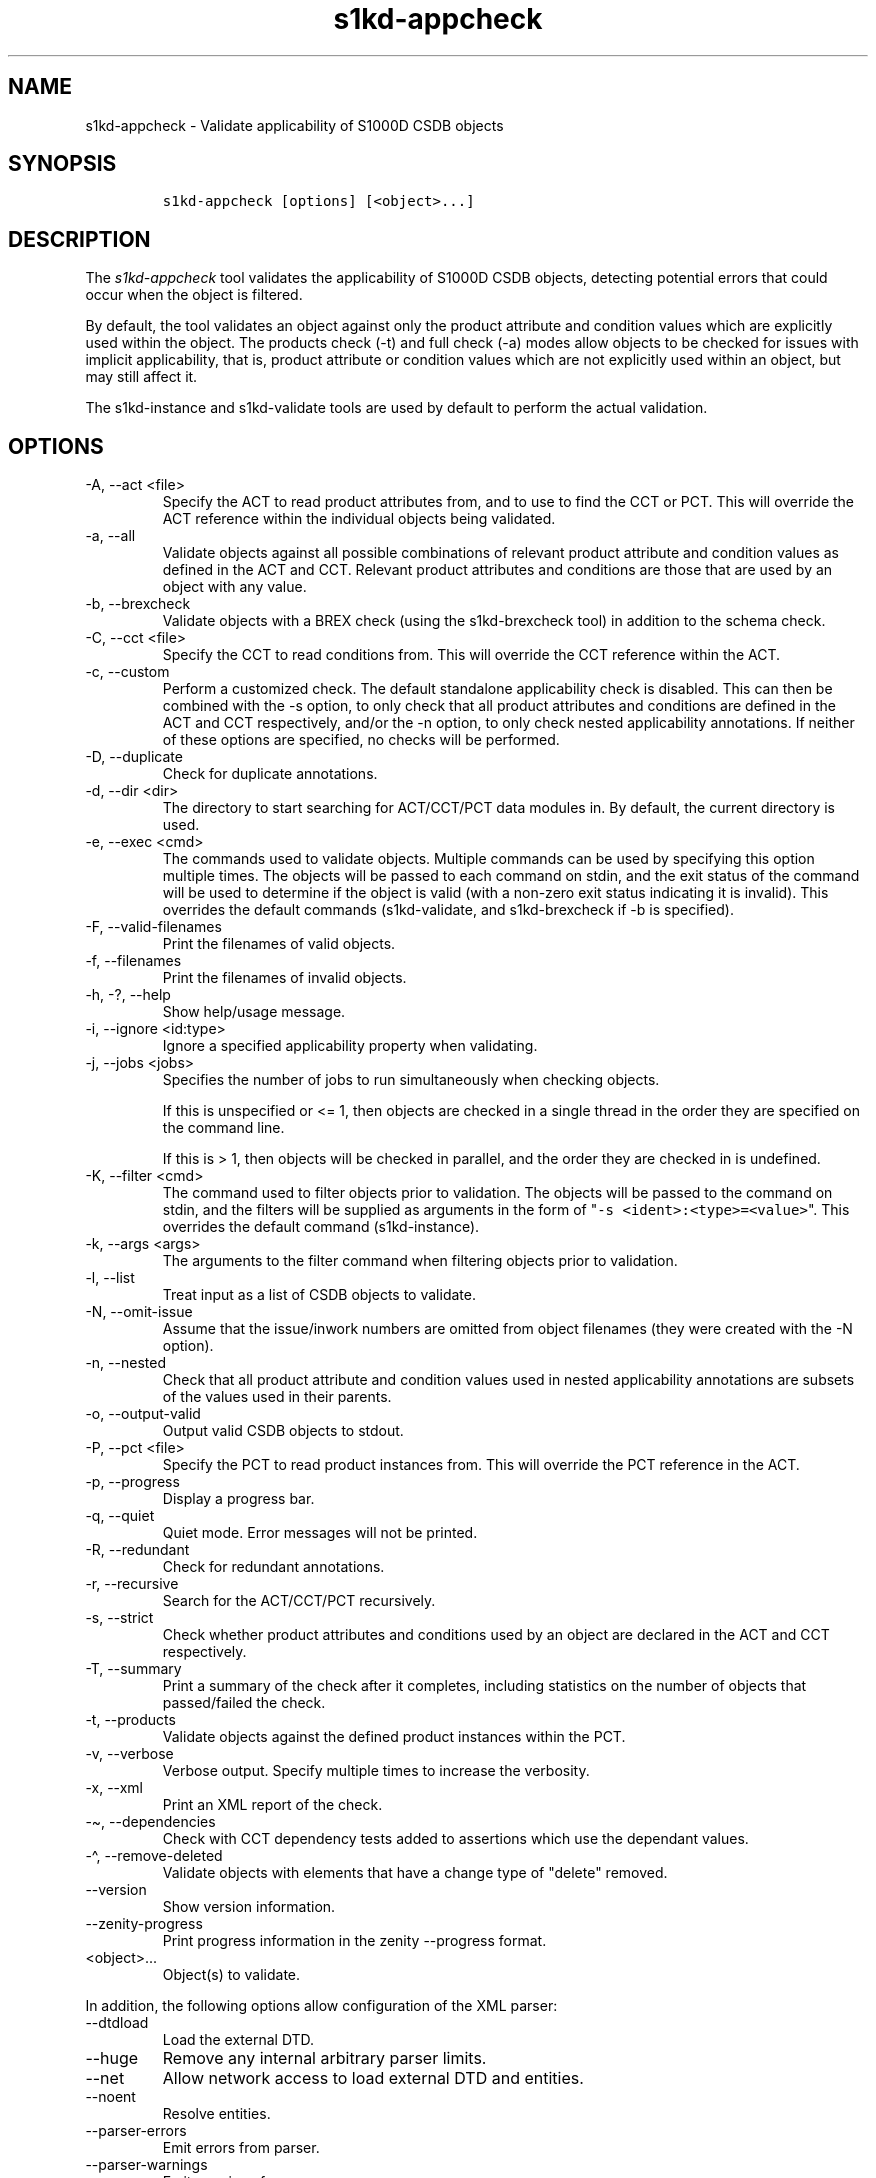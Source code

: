 .\" Automatically generated by Pandoc 2.9.2.1
.\"
.TH "s1kd-appcheck" "1" "2024-04-08" "" "s1kd-tools"
.hy
.SH NAME
.PP
s1kd-appcheck - Validate applicability of S1000D CSDB objects
.SH SYNOPSIS
.IP
.nf
\f[C]
s1kd-appcheck [options] [<object>...]
\f[R]
.fi
.SH DESCRIPTION
.PP
The \f[I]s1kd-appcheck\f[R] tool validates the applicability of S1000D
CSDB objects, detecting potential errors that could occur when the
object is filtered.
.PP
By default, the tool validates an object against only the product
attribute and condition values which are explicitly used within the
object.
The products check (-t) and full check (-a) modes allow objects to be
checked for issues with implicit applicability, that is, product
attribute or condition values which are not explicitly used within an
object, but may still affect it.
.PP
The s1kd-instance and s1kd-validate tools are used by default to perform
the actual validation.
.SH OPTIONS
.TP
-A, --act <file>
Specify the ACT to read product attributes from, and to use to find the
CCT or PCT.
This will override the ACT reference within the individual objects being
validated.
.TP
-a, --all
Validate objects against all possible combinations of relevant product
attribute and condition values as defined in the ACT and CCT.
Relevant product attributes and conditions are those that are used by an
object with any value.
.TP
-b, --brexcheck
Validate objects with a BREX check (using the s1kd-brexcheck tool) in
addition to the schema check.
.TP
-C, --cct <file>
Specify the CCT to read conditions from.
This will override the CCT reference within the ACT.
.TP
-c, --custom
Perform a customized check.
The default standalone applicability check is disabled.
This can then be combined with the -s option, to only check that all
product attributes and conditions are defined in the ACT and CCT
respectively, and/or the -n option, to only check nested applicability
annotations.
If neither of these options are specified, no checks will be performed.
.TP
-D, --duplicate
Check for duplicate annotations.
.TP
-d, --dir <dir>
The directory to start searching for ACT/CCT/PCT data modules in.
By default, the current directory is used.
.TP
-e, --exec <cmd>
The commands used to validate objects.
Multiple commands can be used by specifying this option multiple times.
The objects will be passed to each command on stdin, and the exit status
of the command will be used to determine if the object is valid (with a
non-zero exit status indicating it is invalid).
This overrides the default commands (s1kd-validate, and s1kd-brexcheck
if -b is specified).
.TP
-F, --valid-filenames
Print the filenames of valid objects.
.TP
-f, --filenames
Print the filenames of invalid objects.
.TP
-h, -?, --help
Show help/usage message.
.TP
-i, --ignore <id:type>
Ignore a specified applicability property when validating.
.TP
-j, --jobs <jobs>
Specifies the number of jobs to run simultaneously when checking
objects.
.RS
.PP
If this is unspecified or <= 1, then objects are checked in a single
thread in the order they are specified on the command line.
.PP
If this is > 1, then objects will be checked in parallel, and the order
they are checked in is undefined.
.RE
.TP
-K, --filter <cmd>
The command used to filter objects prior to validation.
The objects will be passed to the command on stdin, and the filters will
be supplied as arguments in the form of
\[dq]\f[C]-s <ident>:<type>=<value>\f[R]\[dq].
This overrides the default command (s1kd-instance).
.TP
-k, --args <args>
The arguments to the filter command when filtering objects prior to
validation.
.TP
-l, --list
Treat input as a list of CSDB objects to validate.
.TP
-N, --omit-issue
Assume that the issue/inwork numbers are omitted from object filenames
(they were created with the -N option).
.TP
-n, --nested
Check that all product attribute and condition values used in nested
applicability annotations are subsets of the values used in their
parents.
.TP
-o, --output-valid
Output valid CSDB objects to stdout.
.TP
-P, --pct <file>
Specify the PCT to read product instances from.
This will override the PCT reference in the ACT.
.TP
-p, --progress
Display a progress bar.
.TP
-q, --quiet
Quiet mode.
Error messages will not be printed.
.TP
-R, --redundant
Check for redundant annotations.
.TP
-r, --recursive
Search for the ACT/CCT/PCT recursively.
.TP
-s, --strict
Check whether product attributes and conditions used by an object are
declared in the ACT and CCT respectively.
.TP
-T, --summary
Print a summary of the check after it completes, including statistics on
the number of objects that passed/failed the check.
.TP
-t, --products
Validate objects against the defined product instances within the PCT.
.TP
-v, --verbose
Verbose output.
Specify multiple times to increase the verbosity.
.TP
-x, --xml
Print an XML report of the check.
.TP
-\[ti], --dependencies
Check with CCT dependency tests added to assertions which use the
dependant values.
.TP
-\[ha], --remove-deleted
Validate objects with elements that have a change type of
\[dq]delete\[dq] removed.
.TP
--version
Show version information.
.TP
--zenity-progress
Print progress information in the zenity --progress format.
.TP
<object>...
Object(s) to validate.
.PP
In addition, the following options allow configuration of the XML
parser:
.TP
--dtdload
Load the external DTD.
.TP
--huge
Remove any internal arbitrary parser limits.
.TP
--net
Allow network access to load external DTD and entities.
.TP
--noent
Resolve entities.
.TP
--parser-errors
Emit errors from parser.
.TP
--parser-warnings
Emit warnings from parser.
.TP
--xinclude
Do XInclude processing.
.TP
--xml-catalog <file>
Use an XML catalog when resolving entities.
Multiple catalogs may be loaded by specifying this option multiple
times.
.SH EXIT STATUS
.TP
0
The check completed successfully, and all CSDB objects were valid.
.TP
1
The check completed successfully, but some CSDB objects were invalid.
.TP
2
One or more CSDB objects could not be read.
.TP
3
The number of CSDB objects specified exceeded the available memory.
.TP
4
The commands used to filter and/or validate objects failed to be
executed.
.SH EXAMPLES
.SS Standalone validation
.PP
Consider the following data module snippet:
.IP
.nf
\f[C]
<dmodule>
\&...
<applic>
<displayText>
<simplePara>Version: A or Version: B</simplePara>
</displayText>
<evaluate andOr=\[dq]or\[dq]>
<assert
applicPropertyIdent=\[dq]version\[dq]
applicPropertyType=\[dq]prodattr\[dq]
applicPropertyValues=\[dq]A\[dq]/>
<assert
applicPropertyIdent=\[dq]version\[dq]
applicPropertyType=\[dq]prodattr\[dq]
applicPropertyValues=\[dq]B\[dq]/>
</evaluate>
</applic>
\&...
<referencedApplicGroup>
<applic id=\[dq]app-VersionB\[dq]>
<assert applicPropertyIdent=\[dq]version\[dq] applicPropertyType=\[dq]prodattr\[dq]
applicPropertyValues=\[dq]B\[dq]/>
</applic>
</referencedApplicGroup>
\&...
<levelledPara id=\[dq]par-0001\[dq] applicRefId=\[dq]app-VersionB\[dq]>
<title>Features of version B</title>
<para>...</para>
</levelledPara>
\&...
<levelledPara>
<title>More information</title>
<para>...</para>
<para>Refer to <internalRef internalRefId=\[dq]par-0001\[dq]/>.</para>
</levelledPara>
\&...
</dmodule>
\f[R]
.fi
.PP
There are two versions of the product, A and B, and the data module is
meant to apply to both.
.PP
By itself, the data module is valid:
.IP
.nf
\f[C]
$ s1kd-validate -v <DM>
s1kd-validate: SUCCESS: <DM> validates against schema <url>
\f[R]
.fi
.PP
Checking it with this tool, however, reveals an issue:
.IP
.nf
\f[C]
$ s1kd-appcheck <DM>
s1kd-appcheck: ERROR: <DM> is invalid when:
s1kd-appcheck: ERROR:   prodattr version = A
\f[R]
.fi
.PP
When the data module is filtered for version A, the first levelled
paragraph will be removed, which causes the reference to it in the
second levelled paragraph to become broken.
.SS Full validation
.PP
Consider the following data module snippet:
.IP
.nf
\f[C]
<dmodule>
\&...
<applic>
<displayText>
<simplePara>All</simplePara>
</displayText>
</applic>
\&...
<referencedApplicGroup>
<applic id=\[dq]app-IcyOrHot\[dq]>
<evaluate andOr=\[dq]or\[dq]>
<assert
applicPropertyIdent=\[dq]weather\[dq]
applicPropertyType=\[dq]condition\[dq]
applicPropertyValues=\[dq]Icy\[dq]/>
<assert
applicPropertyIdent=\[dq]weather\[dq]
applicPropertyType=\[dq]condition\[dq]
applicPropertyValues=\[dq]Hot\[dq]/>
</applic>
</referencedApplicGroup>
\&...
<proceduralStep>
<para>Locate the handle.</para>
</proceduralStep>
<proceduralStep id=\[dq]stp-0001\[dq] applicRefId=\[dq]app-IcyOrHot\[dq]>
<para>Put on gloves prior to touching the handle.</para>
</proceduralStep>
<proceduralStep>
<para>Grab the handle and turn it clockwise.</para>
</proceduralStep>
\&...
<proceduralStep>
<para>Remove the gloves you put on in <internalRef internalRefId=\[dq]stp-0001\[dq]/>.</para>
</proceduralStep>
\&...
</dmodule>
\f[R]
.fi
.PP
Once again, this data module is valid by itself:
.IP
.nf
\f[C]
$ s1kd-validate -v <DM>
s1kd-validate: SUCCESS: <DM> validates against schema <url>
\f[R]
.fi
.PP
This time, however, it also initially appears valid when this tool is
used:
.IP
.nf
\f[C]
$ s1kd-appcheck -v <DM>
s1kd-appcheck: SUCCESS: <DM> passed the applicability check.
\f[R]
.fi
.PP
However, now consider this snippet from the CCT:
.IP
.nf
\f[C]
<condCrossRefTable>
\&...
<condType id=\[dq]weatherType\[dq]>
<name>Weather type</name>
<descr>Possible types of weather conditions.</descr>
<enumeration applicPropertyValues=\[dq]Normal\[dq]/>
<enumeration applicPropertyValues=\[dq]Icy\[dq]/>
<enumeration applicPropertyValues=\[dq]Hot\[dq]/>
</condType>
\&...
<cond id=\[dq]weather\[dq] condTypeRefId=\[dq]weatherType\[dq]>
<name>Weather</name>
<descr>The current weather conditions.</descr>
</cond>
\&...
</condCrossRefTable>
\f[R]
.fi
.PP
There is a third value for the \f[C]weather\f[R] condition which is not
explicitly used within the data module, and therefore will not be
validated against in the default standalone check.
When \f[C]weather\f[R] has a value of \f[C]Normal\f[R], the
cross-reference in the last step in the example above becomes broken.
.PP
To catch errors with implicit applicability, the full check (-a) can be
used instead, which reads the values to check not from the data module
itself, but from the ACT and CCT referenced by the data module:
.IP
.nf
\f[C]
$ s1kd-appcheck -a <DM>
s1kd-appcheck: ERROR: <DM> is invalid when:
s1kd-appcheck: ERROR:   condition weather = Normal
\f[R]
.fi
.PP
This can also be fixed by making the applicability of the data module
explicit:
.IP
.nf
\f[C]
<applic>
<displayText>
<simplePara>Weather: Normal or Weather: Icy or
Weather: Hot</simplePara>
</displayText>
<evaluate andOr=\[dq]or\[dq]>
<assert
applicPropertyIdent=\[dq]weather\[dq]
applicPropertyType=\[dq]condition\[dq]
applicPropertyValues=\[dq]Normal\[dq]/>
<assert
applicPropertyIdent=\[dq]weather\[dq]
applicPropertyType=\[dq]condition\[dq]
applicPropertyValues=\[dq]Icy\[dq]/>
<assert
applicPropertyIdent=\[dq]weather\[dq]
applicPropertyType=\[dq]condition\[dq]
applicPropertyValues=\[dq]Hot\[dq]/>
</evaluate>
</applic>
\f[R]
.fi
.PP
In which case, the standalone check will now also detect the error:
.IP
.nf
\f[C]
$ s1kd-appcheck <DM>
s1kd-appcheck: ERROR: <DM> is invalid when:
s1kd-appcheck: ERROR:   condition weather = Normal
\f[R]
.fi
.SS Nested applicability annotations
.PP
Consider the following data module snippet:
.IP
.nf
\f[C]
<dmodule>
\&...
<applic>
<displayText>
<simplePara>Version: A, B</simplePara>
</displayText>
<assert
applicPropertyIdent=\[dq]version\[dq]
applicPropertyType=\[dq]prodattr\[dq]
applicPropertyValues=\[dq]A\[dq]/>
<assert
applicPropertyIdent=\[dq]version\[dq]
applicPropertyType=\[dq]prodattr\[dq]
applicPropertyValues=\[dq]B\[dq]/>
</applic>
\&...
<referencedApplicGroup>
<applic id=\[dq]app-C\[dq]>
<displayText>
<simplePara>Version: C</simplePara>
</displayText>
<assert
applicPropertyIdent=\[dq]version\[dq]
applicPropertyType=\[dq]prodattr\[dq]
applicPropertyValues=\[dq]C\[dq]/>
</applic>
</referencedApplicGroup>
\&...
<proceduralStep>
<para>Step A</para>
</proceduralStep>
<proceduralStep applicRefId=\[dq]app-C\[dq]>
<para>Step B</para>
</proceduralStep>
<proceduralStep>
<para>Step C</para>
</proceduralStep>
\&...
</dmodule>
\f[R]
.fi
.PP
Here, the whole data module is applicable to versions A and B, but an
individual step has been made applicable to version C.
Normally, this is not reported as an error, since the removal of this
step would not cause the data module to become invalid:
.IP
.nf
\f[C]
$ s1kd-appcheck -v <DM>
s1kd-appcheck: SUCCESS: <DM> passed the applicability check
\f[R]
.fi
.PP
However, the content is essentially useless, since it will never appear.
The -n option will report when the applicability of an element is
incompatible with the applicability of any parent elements or the whole
object:
.IP
.nf
\f[C]
$ s1kd-appcheck -n <DM>
s1kd-appcheck: ERROR: <DM>: proceduralStep on line 62 is applicable
when prodattr version = C, which is not a subset of the applicability
of the whole object.
\f[R]
.fi
.SS Redundant applicability annotations
.PP
Consider the following data module snippet:
.IP
.nf
\f[C]
<proceduralStep applicRefId=\[dq]app-A\[dq]>
<para>Step A</para>
<figure applicRefId=\[dq]app-A\[dq]>
\&...
</figure>
</proceduralStep>
\f[R]
.fi
.PP
This is technically correct, but the annotation on the figure can be
considered redundant, since it has the same applicability as its
ancestor, and the applicability of an element is already inherited by
all its descendants automatically.
.PP
The -R (--redundant) option will report when the applicability of a
nested element is redundant:
.IP
.nf
\f[C]
$ s1kd-appcheck -R <DM>
s1kd-appcheck: ERROR: <DM>: figure on line 85 has the same
applicability as its parent proceduralStep on line 83 (app-A)
\f[R]
.fi
.PP
Currently, this check only detects when the exact same annotation (with
the same ID) is nested within itself.
In the future, this should also detect redundant logic between different
nested annotations.
.SS Duplicate applicability annotations
.PP
Consider the following data module snippet:
.IP
.nf
\f[C]
<referencedApplicGroup>
<applic id=\[dq]app-0001\[dq]>
<assert applicPropertyIdent=\[dq]version\[dq] applicPropertyType=\[dq]prodattr\[dq] applicPropertyValues=\[dq]A\[dq]/>
</applic>
<applic id=\[dq]app-0002\[dq]>
<assert applicPropertyIdent=\[dq]version\[dq] applicPropertyType=\[dq]prodattr\[dq] applicPropertyValues=\[dq]A\[dq]/>
</referencedApplicGroup>
\f[R]
.fi
.PP
These annotations have duplicate logic, meaning only one is necessary.
The -D (--duplicate) option will report when an applicability annotation
is a duplicate of another annotation:
.IP
.nf
\f[C]
$ s1kd-appcheck -D <DM>
s1kd-appcheck: ERROR: <DM>: Annotation on line 47 is a duplicate of annotation on line 24.
\f[R]
.fi
.SH AUTHORS
khzae.net.
